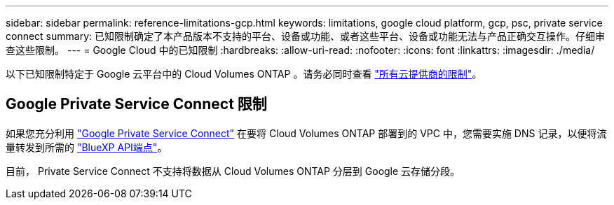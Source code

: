 ---
sidebar: sidebar 
permalink: reference-limitations-gcp.html 
keywords: limitations, google cloud platform, gcp, psc, private service connect 
summary: 已知限制确定了本产品版本不支持的平台、设备或功能、或者这些平台、设备或功能无法与产品正确交互操作。仔细审查这些限制。 
---
= Google Cloud 中的已知限制
:hardbreaks:
:allow-uri-read: 
:nofooter: 
:icons: font
:linkattrs: 
:imagesdir: ./media/


[role="lead"]
以下已知限制特定于 Google 云平台中的 Cloud Volumes ONTAP 。请务必同时查看 link:reference-limitations.html["所有云提供商的限制"]。



== Google Private Service Connect 限制

如果您充分利用 https://cloud.google.com/vpc/docs/private-service-connect["Google Private Service Connect"^] 在要将 Cloud Volumes ONTAP 部署到的 VPC 中，您需要实施 DNS 记录，以便将流量转发到所需的 https://docs.netapp.com/us-en/cloud-manager-setup-admin/task-creating-connectors-gcp.html#outbound-internet-access["BlueXP API端点"^]。

目前， Private Service Connect 不支持将数据从 Cloud Volumes ONTAP 分层到 Google 云存储分段。
